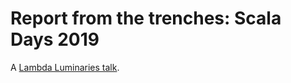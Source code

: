 * Report from the trenches: Scala Days 2019

A [[https://www.meetup.com/lambda-luminaries/events/bgngtqyzkblb/][Lambda Luminaries talk]].

